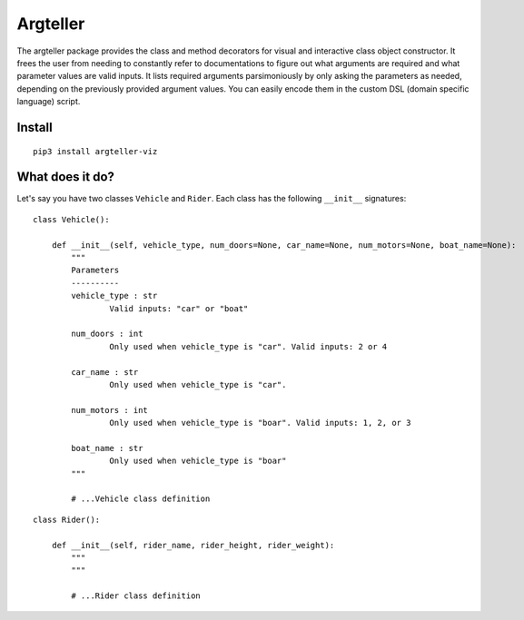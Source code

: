 Argteller
=========

The argteller package provides the class and method decorators for visual and interactive class object constructor. It frees the user from needing to constantly refer to documentations to figure out what arguments are required and what parameter values are valid inputs. It lists required arguments parsimoniously by only asking the parameters as needed, depending on the previously provided argument values. You can easily encode them in the custom DSL (domain specific language) script. 

Install
-------

::

	pip3 install argteller-viz

What does it do?
----------------

Let's say you have two classes ``Vehicle`` and ``Rider``. Each class has the following ``__init__`` signatures:

::

	class Vehicle():

	    def __init__(self, vehicle_type, num_doors=None, car_name=None, num_motors=None, boat_name=None):
	    	"""
	    	Parameters
	    	----------
	    	vehicle_type : str
	    		Valid inputs: "car" or "boat"

	    	num_doors : int
	    		Only used when vehicle_type is "car". Valid inputs: 2 or 4

	    	car_name : str
	    		Only used when vehicle_type is "car". 

	    	num_motors : int
	    		Only used when vehicle_type is "boar". Valid inputs: 1, 2, or 3

	    	boat_name : str
	    		Only used when vehicle_type is "boar"
	    	"""

		# ...Vehicle class definition

::

	class Rider():

	    def __init__(self, rider_name, rider_height, rider_weight):
	    	"""
	    	"""

		# ...Rider class definition

